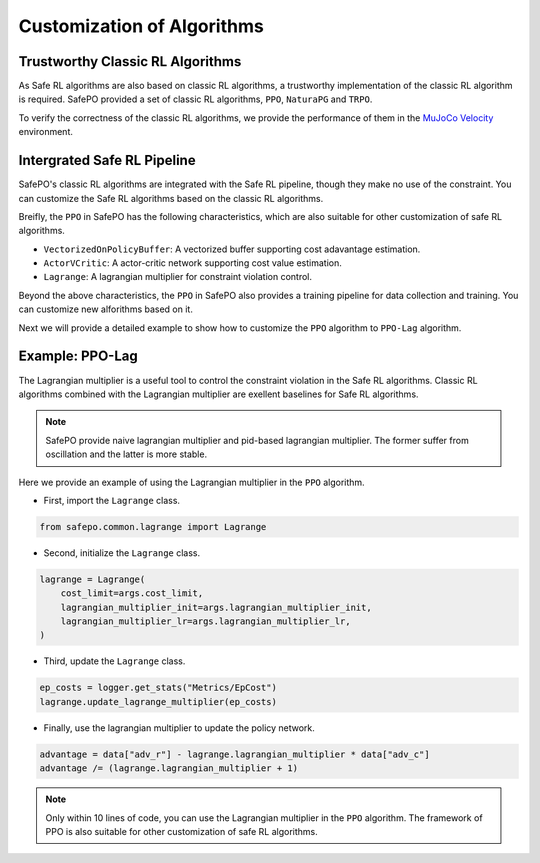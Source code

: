 Customization of Algorithms
===========================

Trustworthy Classic RL Algorithms
---------------------------------

As Safe RL algorithms are also based on classic RL algorithms, a trustworthy implementation of the classic RL algorithm is required.
SafePO provided a set of classic RL algorithms, ``PPO``, ``NaturaPG`` and ``TRPO``.

To verify the correctness of the classic RL algorithms, we provide the performance of them in the `MuJoCo Velocity <https://gymnasium.farama.org/environments/mujoco/>`_ environment.

.. raw:: html

    <iframe src="https://wandb.ai/pku_rl/SafePO/reports/Benchmarks-of-Classic-RL--Vmlldzo1MTgyMDA5" style="border:none;width:90%; height:1000px">

.. raw:: html

    </iframe>


Intergrated Safe RL Pipeline
----------------------------

SafePO's classic RL algorithms are integrated with the Safe RL pipeline, though they make no use of the constraint.
You can customize the Safe RL algorithms based on the classic RL algorithms.

Breifly, the ``PPO`` in SafePO has the following characteristics, which are also suitable for other customization of safe RL algorithms.

- ``VectorizedOnPolicyBuffer``: A vectorized buffer supporting cost adavantage estimation.
- ``ActorVCritic``: A actor-critic network supporting cost value estimation.
- ``Lagrange``: A lagrangian multiplier for constraint violation control.

Beyond the above characteristics, the ``PPO`` in SafePO also provides a training pipeline for data collection and training.
You can customize new alforithms based on it.

Next we will provide a detailed example to show how to customize the ``PPO`` algorithm to ``PPO-Lag`` algorithm.

Example: PPO-Lag
----------------

The Lagrangian multiplier is a useful tool to control the constraint violation in the Safe RL algorithms.
Classic RL algorithms combined with the Lagrangian multiplier are exellent baselines for Safe RL algorithms.

.. note::

    SafePO provide naive lagrangian multiplier and pid-based lagrangian multiplier.
    The former suffer from oscillation and the latter is more stable.

Here we provide an example of using the Lagrangian multiplier in the ``PPO`` algorithm.

- First, import the ``Lagrange`` class.

.. code-block:: python

    from safepo.common.lagrange import Lagrange

- Second, initialize the ``Lagrange`` class.

.. code-block:: python

    lagrange = Lagrange(
        cost_limit=args.cost_limit,
        lagrangian_multiplier_init=args.lagrangian_multiplier_init,
        lagrangian_multiplier_lr=args.lagrangian_multiplier_lr,
    )

- Third, update the ``Lagrange`` class.

.. code-block:: python

    ep_costs = logger.get_stats("Metrics/EpCost")
    lagrange.update_lagrange_multiplier(ep_costs)

- Finally, use the lagrangian multiplier to update the policy network.

.. code-block:: python

    advantage = data["adv_r"] - lagrange.lagrangian_multiplier * data["adv_c"]
    advantage /= (lagrange.lagrangian_multiplier + 1)

.. note::

    Only within 10 lines of code, you can use the Lagrangian multiplier in the ``PPO`` algorithm.
    The framework of PPO is also suitable for other customization of safe RL algorithms.